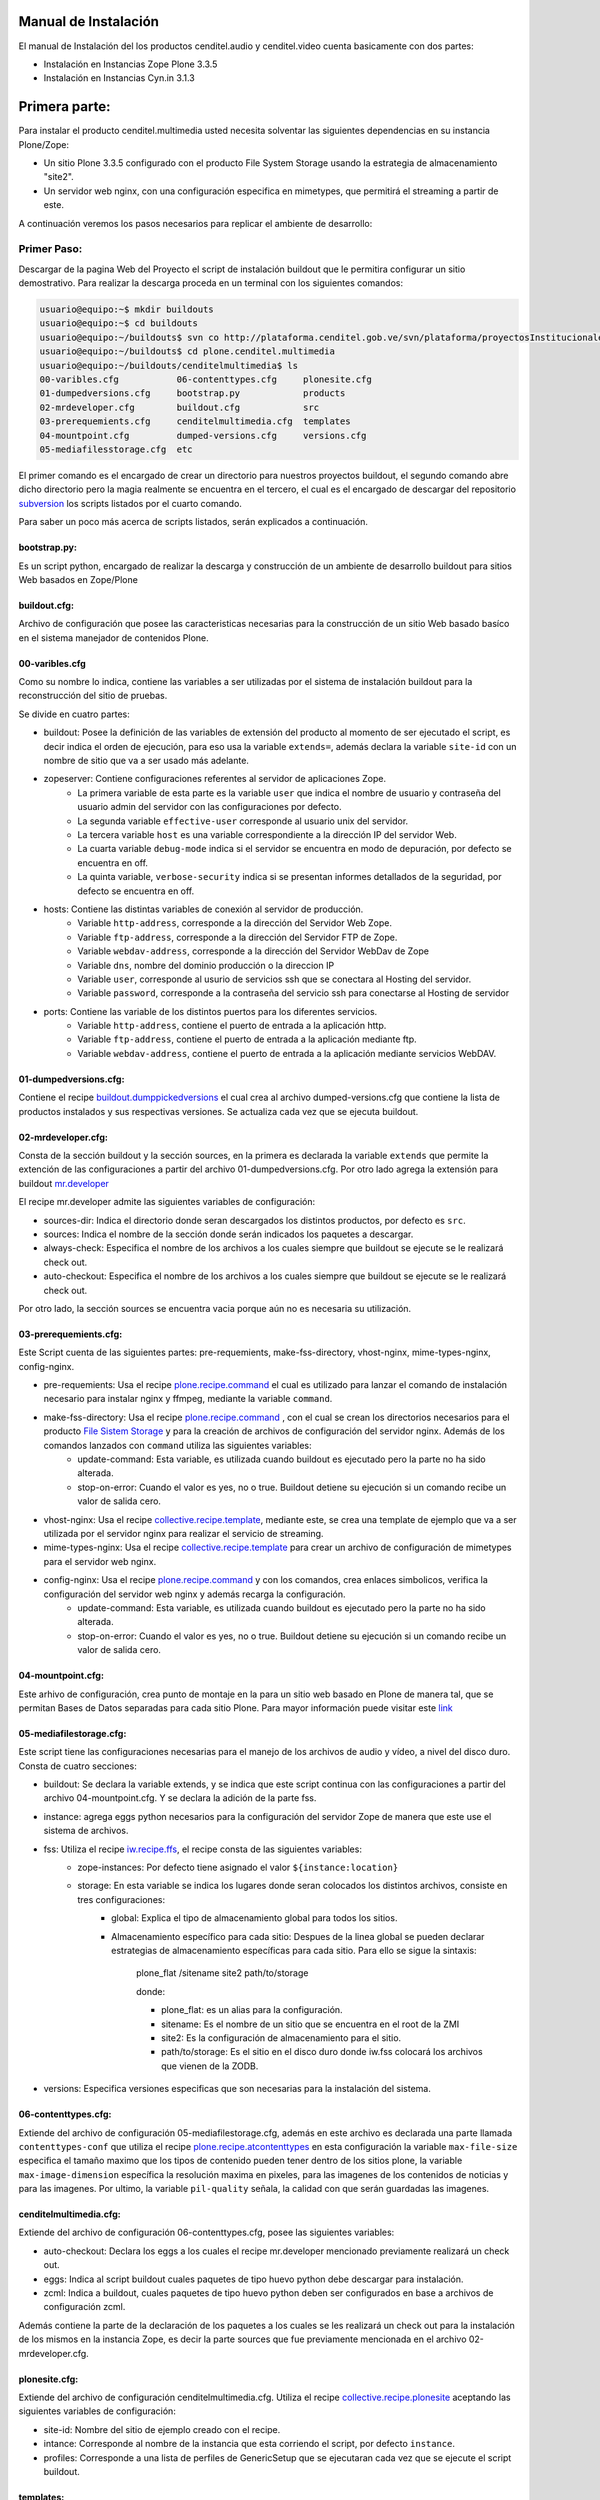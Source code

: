 .. highlight:: rest

.. _ManualdeInstalacion:

Manual de Instalación
---------------------

El manual de Instalación del los productos cenditel.audio y cenditel.video cuenta basicamente con dos partes:

* Instalación en Instancias Zope Plone 3.3.5
* Instalación en Instancias Cyn.in 3.1.3


Primera parte:
--------------

Para instalar el producto cenditel.multimedia usted necesita solventar las
siguientes dependencias en su instancia Plone/Zope:

* Un sitio Plone 3.3.5 configurado con el producto File System Storage usando la estrategia de almacenamiento "site2".
* Un servidor web nginx, con una configuración especifica en mimetypes, que permitirá el streaming a partir de este.

A continuación veremos los pasos necesarios para replicar el ambiente de desarrollo:

Primer Paso:
^^^^^^^^^^^^
Descargar de la pagina Web del Proyecto el script de instalación buildout que le permitira configurar un sitio demostrativo.
Para realizar la descarga proceda en un terminal con los siguientes comandos:

.. code-block:: console

    usuario@equipo:~$ mkdir buildouts
    usuario@equipo:~$ cd buildouts
    usuario@equipo:~/buildouts$ svn co http://plataforma.cenditel.gob.ve/svn/plataforma/proyectosInstitucionales/renasen/cenditel.multimedia/buildout/plone/3.3/ plone.cenditel.multimedia
    usuario@equipo:~/buildouts$ cd plone.cenditel.multimedia
    usuario@equipo:~/buildouts/cenditelmultimedia$ ls 
    00-varibles.cfg           06-contenttypes.cfg     plonesite.cfg
    01-dumpedversions.cfg     bootstrap.py            products
    02-mrdeveloper.cfg        buildout.cfg            src
    03-prerequemients.cfg     cenditelmultimedia.cfg  templates
    04-mountpoint.cfg         dumped-versions.cfg     versions.cfg
    05-mediafilesstorage.cfg  etc


El primer comando es el encargado de crear un directorio para nuestros proyectos
buildout, el segundo comando abre dicho directorio pero la magia realmente se encuentra
en el tercero, el cual es el encargado de descargar del repositorio `subversion`_
los scripts listados por el cuarto comando.

.. _subversion: http://subversion.apache.org/

Para saber un poco más acerca de scripts listados, serán explicados a continuación.

bootstrap.py:
"""""""""""""

Es un script python, encargado de realizar la descarga y construcción de un
ambiente de desarrollo buildout para sitios Web basados en Zope/Plone

buildout.cfg:
"""""""""""""

Archivo de configuración que posee las caracteristicas necesarias para la construcción
de un sitio Web basado basíco en el sistema manejador de contenidos Plone.

00-varibles.cfg
"""""""""""""""

Como su nombre lo indica, contiene las variables a ser utilizadas por el sistema
de instalación buildout para la reconstrucción del sitio de pruebas.

Se divide en cuatro partes:

* buildout: Posee la definición de las variables de extensión del producto al momento de ser ejecutado el script, es decir indica el orden de ejecución, para eso usa la variable ``extends=``, además declara la variable ``site-id`` con un nombre de sitio que va a ser usado más adelante.

* zopeserver: Contiene configuraciones referentes al servidor de aplicaciones Zope.
    * La primera variable de esta parte es la variable ``user`` que indica el nombre de usuario y contraseña del usuario admin del servidor con las configuraciones por defecto.
    * La segunda variable ``effective-user`` corresponde al usuario unix del servidor.
    * La tercera variable ``host`` es una variable correspondiente a la dirección IP del servidor Web.
    * La cuarta variable ``debug-mode`` indica si el servidor se encuentra en modo de depuración, por defecto se encuentra en off.
    * La quinta variable, ``verbose-security`` indica si se presentan informes detallados de la seguridad, por defecto se encuentra en off.
    
* hosts: Contiene las distintas variables de conexión al servidor de producción.
    * Variable ``http-address``, corresponde a la dirección del Servidor Web Zope.
    * Variable ``ftp-address``, corresponde a la dirección del Servidor FTP de Zope.
    * Variable ``webdav-address``, corresponde a la dirección del Servidor WebDav de Zope
    * Variable ``dns``, nombre del dominio producción o la direccion IP
    * Variable ``user``, corresponde al usurio de servicios ssh que se conectara al Hosting del servidor.
    * Variable ``password``, corresponde a la contraseña del servicio ssh para conectarse al Hosting de servidor
    
* ports: Contiene las variable de los distintos puertos para los diferentes servicios.
    * Variable ``http-address``, contiene el puerto de entrada a la aplicación http.
    * Variable ``ftp-address``, contiene el puerto de entrada a la aplicación mediante ftp.
    * Variable ``webdav-address``, contiene el puerto de entrada a la aplicación mediante servicios WebDAV.

01-dumpedversions.cfg:
""""""""""""""""""""""
Contiene el recipe `buildout.dumppickedversions <http://pypi.python.org/pypi/buildout.dumppickedversions>`_ el cual crea al archivo dumped-versions.cfg
que contiene la lista de productos instalados y sus respectivas versiones. Se actualiza cada vez que se ejecuta buildout.

02-mrdeveloper.cfg:
"""""""""""""""""""
Consta de la sección buildout y la sección sources, en la primera es declarada la variable ``extends`` que
permite la extención de las configuraciones a partir del archivo 01-dumpedversions.cfg. Por otro lado
agrega la extensión para buildout `mr.developer <http://pypi.python.org/pypi/mr.developer>`_ 

El recipe mr.developer admite las siguientes variables de configuración:

* sources-dir: Indica el directorio donde seran descargados los distintos productos, por defecto es ``src``.
* sources: Indica el nombre de la sección donde serán indicados los paquetes a descargar.
* always-check: Especifica el nombre de los archivos a los cuales siempre que buildout se ejecute se le realizará check out.
* auto-checkout: Especifica el nombre de los archivos a los cuales siempre que buildout se ejecute se le realizará check out.

Por otro lado, la sección sources se encuentra vacia porque aún no es necesaria su utilización.

03-prerequemients.cfg:
""""""""""""""""""""""

Este Script cuenta de las siguientes partes: pre-requemients, make-fss-directory, vhost-nginx, mime-types-nginx, config-nginx.

* pre-requemients: Usa el recipe `plone.recipe.command <http://pypi.python.org/pypi/plone.recipe.command>`_ el cual es utilizado para lanzar el comando de instalación necesario para instalar nginx y ffmpeg, mediante la variable ``command``. 
* make-fss-directory: Usa el recipe `plone.recipe.command <http://pypi.python.org/pypi/plone.recipe.command>`_ , con el cual se crean los directorios necesarios para el producto `File Sistem Storage <http://plone.org/products/filesystemstorage>`_ y para la creación de archivos de configuración del servidor nginx. Además de los comandos lanzados con ``command`` utiliza las siguientes variables:
    * update-command: Esta variable, es utilizada cuando buildout es ejecutado pero la parte no ha sido alterada.
    * stop-on-error: Cuando el valor es yes, no o true. Buildout detiene su ejecución si un comando recibe un valor de salida cero.
* vhost-nginx: Usa el recipe `collective.recipe.template <http://pypi.python.org/pypi/collective.recipe.template>`_, mediante este, se crea una template de ejemplo que va a ser utilizada por el servidor nginx para realizar el servicio de streaming.
* mime-types-nginx: Usa el recipe `collective.recipe.template <http://pypi.python.org/pypi/collective.recipe.template>`_ para crear un archivo de configuración de mimetypes para el servidor web nginx.
* config-nginx: Usa el recipe `plone.recipe.command <http://pypi.python.org/pypi/plone.recipe.command>`_ y con los comandos, crea enlaces simbolicos, verifica la configuración del servidor web nginx y además recarga la configuración.
    * update-command: Esta variable, es utilizada cuando buildout es ejecutado pero la parte no ha sido alterada.
    * stop-on-error: Cuando el valor es yes, no o true. Buildout detiene su ejecución si un comando recibe un valor de salida cero.

04-mountpoint.cfg:
""""""""""""""""""

Este arhivo de configuración, crea punto de montaje en la para un sitio web basado en Plone de manera tal,
que se permitan Bases de Datos separadas para cada sitio Plone. Para mayor información puede visitar este `link <http://plone.org/documentation/kb/multiple-plone-sites-per-zope-instance-using-separate-data-fs-files-for-each-one>`_


05-mediafilestorage.cfg:
""""""""""""""""""""""""

Este script tiene las configuraciones necesarias para el manejo de los archivos de audio y vídeo, a
nivel del disco duro. Consta de cuatro secciones:

* buildout: Se declara la variable extends, y se indica que este script continua con las configuraciones a partir del archivo 04-mountpoint.cfg. Y se declara la adición de la parte fss.

* instance: agrega eggs python necesarios para la configuración del servidor Zope de manera que este use el sistema de archivos.

* fss: Utiliza el recipe `iw.recipe.ffs <http://pypi.python.org/pypi/iw.recipe.fss>`_, el recipe consta de las siguientes variables:
    * zope-instances: Por defecto tiene asignado el valor ``${instance:location}``
    * storage: En esta variable se indica los lugares donde seran colocados los distintos archivos, consiste en tres configuraciones:
        * global: Explica el tipo de almacenamiento global para todos los sitios.
        * Almacenamiento específico para cada sitio: Despues de la linea global se pueden declarar estrategias de almacenamiento específicas para cada sitio. Para ello se sigue la sintaxis:

             plone_flat /sitename site2 path/to/storage
             
             donde:
             
             * plone_flat: es un alias para la configuración.
             * sitename: Es el nombre de un sitio que se encuentra en el root de la ZMI
             * site2: Es la configuración de almacenamiento para el sitio.
             * path/to/storage: Es el sitio en el disco duro donde iw.fss colocará los archivos que vienen de la ZODB.

* versions: Especifica versiones especificas que son necesarias para la instalación del sistema.

06-contenttypes.cfg:
""""""""""""""""""""

Extiende del archivo de configuración 05-mediafilestorage.cfg, además en este archivo es declarada una parte llamada ``contenttypes-conf``
que utiliza el recipe `plone.recipe.atcontenttypes <http://pypi.python.org/pypi/plone.recipe.atcontenttypes>`_ en esta configuración
la variable ``max-file-size`` especifica el tamaño maximo que los tipos de contenido  pueden tener dentro de los sitios plone, la variable ``max-image-dimension``
específica la resolución maxima en pixeles, para las imagenes de los contenidos de noticias y para las imagenes. Por ultimo,
la variable ``pil-quality`` señala, la calidad con que serán guardadas las imagenes.


cenditelmultimedia.cfg:
"""""""""""""""""""""""

Extiende del archivo de configuración 06-contenttypes.cfg, posee las siguientes variables:

* auto-checkout: Declara los eggs a los cuales el recipe mr.developer mencionado previamente realizará un check out.
* eggs: Indica al script buildout cuales paquetes de tipo huevo python debe descargar para instalación.
* zcml: Indica a buildout, cuales paquetes de tipo huevo python deben ser configurados en base a archivos de configuración zcml.

Además contiene la parte de la declaración de los paquetes a los cuales se les realizará un check out para la instalación de los mismos
en la instancia Zope, es decir la parte sources que fue previamente mencionada en el archivo 02-mrdeveloper.cfg.

plonesite.cfg:
""""""""""""""

Extiende del archivo de configuración cenditelmultimedia.cfg. Utiliza el recipe `collective.recipe.plonesite <http://pypi.python.org/pypi/collective.recipe.plonesite>`_
aceptando las siguientes variables de configuración:

* site-id: Nombre del sitio de ejemplo creado con el recipe.
* intance: Corresponde al nombre de la instancia que esta corriendo el script, por defecto ``instance``.
* profiles: Corresponde a una lista de perfiles de GenericSetup que se ejecutaran cada vez que se ejecute el script buildout.

templates:
""""""""""

Este directorio contiene modelos de archivos de configuración que son modificados en base
a las variables declaradas en el archivo 00-variables.cfg, permitiendo replicar configuraciones para el servidor nginx.

products:
"""""""""

Corresponde al directorio products creado por bootstrap.py.

src:
""""

Es el directorio de instalación donde serán colocados los archivos en desarrollo. En este caso, el recipe
mr.developer coloca aquí dichos archivos. 

etc:
""""

En este directorio, son colocados los archivos de salida generados a partir del recipe de `collective.recipe.template <http://pypi.python.org/pypi/collective.recipe.template>`_

Segundo paso:
^^^^^^^^^^^^^

Instale una jaula de python2.4 en su sistema para evitar daños a su sistema operativo.
Proceda como se señala a continuación.

.. code-block:: console

    usuario@equipo:~$ sudo aptitude install python2.4 python2.4-minimal python2.4-dev python-virtualenv python-setuptools 
    usuario@equipo:~$ virtualenv -p python2.4 py2.4/
    usuario@equipo:~$ cd py2.4/
    usuario@equipo:~/py2.4$ source bin/activate
    usuario@equipo:~/py2.4$ cd
    usuario@equipo:~$ cd buildouts/cenditelmultimedia
    usuario@equipo:~/buildouts/cenditelmultimedia$ python bootstrap.py
    
El primer comando, instala las dependencias python en el sistema operativo. Si
usted se encuentra bajo el sistema operativo Debian Lenny o Ubuntu Karmic Koala,
no tendra problemas de dependencias. El segundo comando, crea una jaula virtual
de python en su directorio de usuario llamada py2.4, con el tecer comando entramos a ella,
para activarla usamos el cuarto comando, los siguientes comandos nos llevan al
entorno de desarrollo allí llamamos al interprete de python para que ejecute al
archivo bootstrap.py; el cual nos dará una salida como:

.. code-block:: console

    Downloading http://pypi.python.org/packages/source/d/distribute/distribute-0.6.14.tar.gz
    Extracting in /tmp/tmpIUY_yz
    Now working in /tmp/tmpIUY_yz/distribute-0.6.14
    Building a Distribute egg in /tmp/tmptWrUVV
    /tmp/tmptWrUVV/distribute-0.6.14-py2.4.egg
    Creating directory '/home/victor/buildouts/tutorial/bin'.
    Creating directory '/home/victor/buildouts/tutorial/parts'.
    Creating directory '/home/victor/buildouts/tutorial/eggs'.
    Creating directory '/home/victor/buildouts/tutorial/develop-eggs'.
    Getting distribution for 'zc.buildout==1.4.3'.
    Got zc.buildout 1.4.3.
    Generated script '/home/victor/buildouts/tutorial/bin/buildout'.

Tercer Paso:
^^^^^^^^^^^^

.. code-block:: console

    usuario@equipo:~/buildouts/cenditelmultimedia$ ./bin/buildout -vc plonesite.cfg

Al realizar esto, buildout ejecutará las configuraciones necesarias en el sitio para instalar los productos. A continuación vamos a ver
como configurar el resto de la aplicación. 



